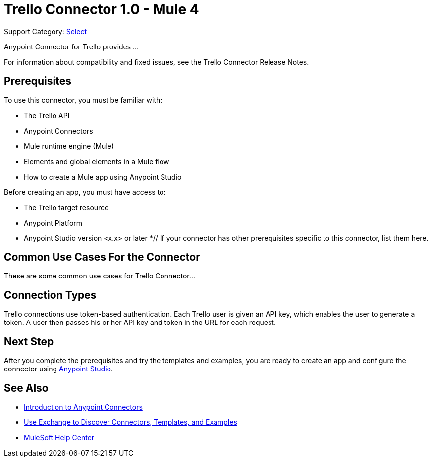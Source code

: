 = Trello Connector 1.0 - Mule 4

Support Category: https://www.mulesoft.com/legal/versioning-back-support-policy#anypoint-connectors[Select]

Anypoint Connector for Trello provides ...

For information about compatibility and fixed issues, see the Trello Connector Release Notes.

== Prerequisites

To use this connector, you must be familiar with:

* The Trello API
* Anypoint Connectors
* Mule runtime engine (Mule)
* Elements and global elements in a Mule flow
* How to create a Mule app using Anypoint Studio

Before creating an app, you must have access to:

* The Trello target resource
* Anypoint Platform
* Anypoint Studio version <x.x> or later
*// If your connector has other prerequisites specific to this connector, list them here.

== Common Use Cases For the Connector

These are some common use cases for Trello Connector...

== Connection Types

Trello connections use token-based authentication. Each Trello user is given an API key, which enables the user to generate a token. A user then passes his or her API key and token in the URL for each request.

== Next Step

After you complete the prerequisites and try the templates and examples, you are ready to create an app and configure the connector using xref:trello-connector-studio.adoc[Anypoint Studio].

== See Also

* xref:connectors::introduction/introduction-to-anypoint-connectors.adoc[Introduction to Anypoint Connectors]
* xref:connectors::introduction/intro-use-exchange.adoc[Use Exchange to Discover Connectors, Templates, and Examples]
* https://help.mulesoft.com[MuleSoft Help Center]
